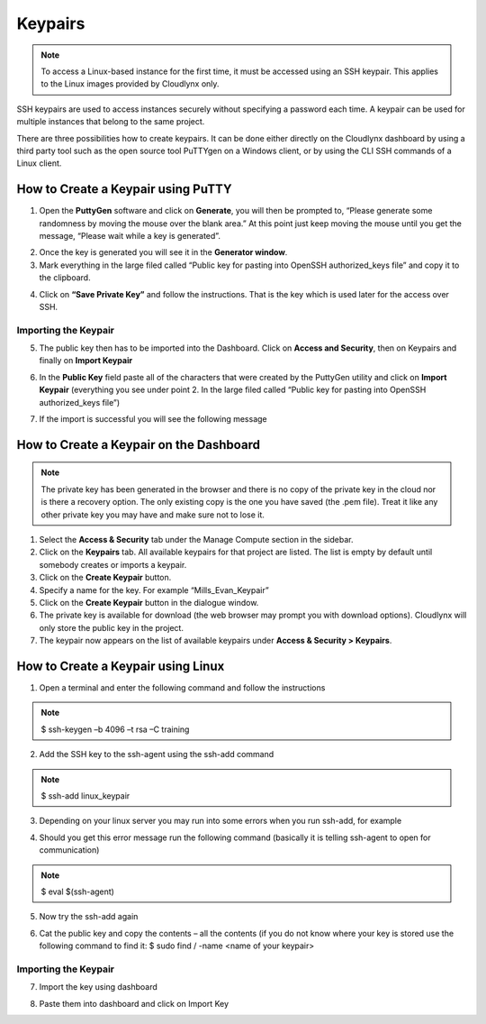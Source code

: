 Keypairs
========

.. note::
      To access a Linux-based instance for the first time, it must be accessed using an SSH keypair. This applies to the Linux images provided by Cloudlynx only.

SSH keypairs are used to access instances securely without specifying a password each time. A keypair can be used for multiple instances that belong to the same project.


There are three possibilities how to create keypairs. It can be done either directly on the Cloudlynx dashboard by using a third party tool such as the open source tool PuTTYgen on a Windows client, or by using the CLI SSH commands of a Linux client.


How to Create a Keypair using PuTTY
-----------------------------------

1.  Open the **PuttyGen** software and click on **Generate**, you will then be prompted to, “Please generate some randomness by moving the mouse over the blank area.”   At this point just keep moving the mouse until you get the message, “Please wait while a key is generated”.

.. image:: _static/keypairs/fig1_puttygen.png
   :alt: Generating Key

.. image:: _static/keypairs/fig2_puttygen.png
      :alt: Generating Key

2.  Once the key is generated you will see it in the **Generator window**.
3.  Mark  everything in the large filed called “Public key for pasting into OpenSSH authorized_keys file” and copy it to the clipboard.


.. image:: _static/keypairs/fig3_puttygen.png
         :alt: Public Key


4.  Click on **“Save Private Key”** and follow the instructions. That is the key which is used later for the access over SSH.


Importing the Keypair
"""""""""""""""""""""

5.  The public key then has to be imported into the Dashboard. Click on **Access and Security**, then on Keypairs and finally on **Import Keypair**

.. image:: _static/keypairs/fig4_puttygen.png
               :alt: Access and Security


6.  In the **Public Key** field paste all of the characters that were created by the PuttyGen utility and click on **Import Keypair** (everything you see under point 2. In the large filed called “Public key for pasting into OpenSSH authorized_keys file”)


.. image:: _static/keypairs/fig5_puttygen.png
               :alt: Importing Keypair 

7.  If the import is successful you will see the following message


.. image:: _static/keypairs/fig6_puttygen.png
                  :alt: Success 


How to Create a Keypair on the Dashboard
----------------------------------------

.. note::
      The private key has been generated in the browser and there is no copy of the private key in the cloud nor is there a recovery option. The only existing copy is the one you have saved (the .pem file). Treat it like any other private key you may have and make sure not to lose it.

1. Select the **Access & Security** tab under the Manage Compute section in the sidebar.
2. Click on the **Keypairs** tab. All available keypairs for that project are listed. The list is empty by default until somebody creates or imports a keypair.
3. Click on the **Create Keypair** button.
4. Specify a name for the key. For example “Mills_Evan_Keypair”
5. Click on the **Create Keypair** button in the dialogue window.
6. The private key is available for download (the web browser may prompt you with download options). Cloudlynx will only store the public key in the project.
7. The keypair now appears on the list of available keypairs under **Access & Security > Keypairs**.

.. image:: _static/gettingstarted/fig6.png
      :alt: Create Keypair


How to Create a Keypair using Linux
-----------------------------------

1.  Open a terminal and enter the following command and follow the instructions

.. note:: 
   $ ssh-keygen –b 4096 –t rsa –C training

.. image:: _static/keypairs/fig1_linux.png
   :alt:Generating Keypair

2.  Add the SSH key to the ssh-agent using the ssh-add command

.. note:: 
   $ ssh-add linux_keypair

3.  Depending on your linux server you may run into some errors when you run ssh-add, for example

.. image:: _static/keypairs/fig2_linux.png
   :alt:Error

4.  Should you get this error message run the following command (basically it is telling ssh-agent to open for communication)

.. note::
   $ eval $(ssh-agent)

5.  Now try the ssh-add again

.. image:: _static/keypairs/fig3_linux.png
   :alt:ssh-add

6.  Cat the public key and copy the contents – all the contents (if you do not know where your key is stored use the following command to find it: $ sudo find / -name <name of your keypair>


.. image:: _static/keypairs/fig4_linux.png
   :alt:Copy Public Key


Importing the Keypair
"""""""""""""""""""""

7.  Import the key using dashboard

.. image:: _static/keypairs/fig5_linux.png
   :alt:Dashboard

8.  Paste them into dashboard and click on Import Key

.. image:: _static/keypairs/fig6_linux.png
      :alt:Import Keypair
